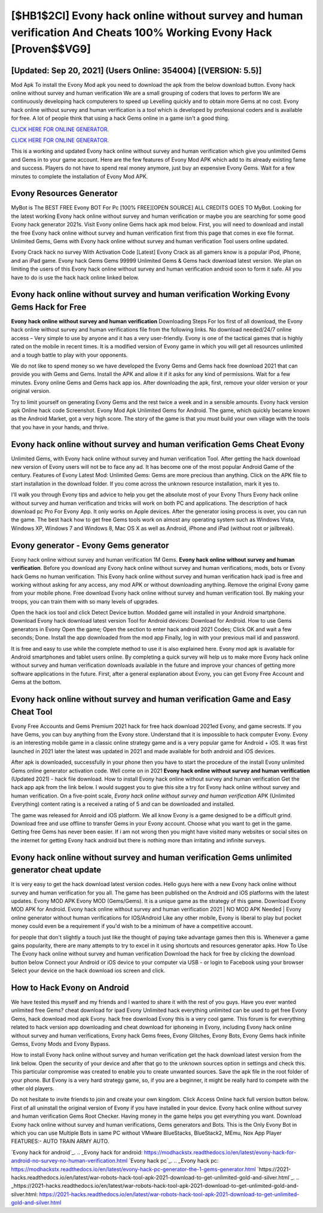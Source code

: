 [$HB1$2CI] Evony hack online without survey and human verification And Cheats 100% Working Evony Hack [Proven$$VG9]
=========

[Updated: Sep 20, 2021] (Users Online: 354004) [(VERSION: 5.5)]
---------

Mod Apk To install the Evony Mod apk you need to download the apk from the below download button.  Evony hack online without survey and human verification We are a small grouping of coders that loves to perform We are continuously developing hack computerers to speed up Levelling quickly and to obtain more Gems at no cost.  Evony hack online without survey and human verification is a tool which is developed by professional coders and is available for free. A lot of people think that using a hack Gems online in a game isn't a good thing.

`CLICK HERE FOR ONLINE GENERATOR`_.

.. _CLICK HERE FOR ONLINE GENERATOR: http://dldclub.xyz/8f0cded

`CLICK HERE FOR ONLINE GENERATOR`_.

.. _CLICK HERE FOR ONLINE GENERATOR: http://dldclub.xyz/8f0cded

This is a working and updated ‎Evony hack online without survey and human verification which give you unlimited Gems and Gems in to your game account.  Here are the few features of Evony Mod APK which add to its already existing fame and success.  Players do not have to spend real money anymore, just buy an expensive Evony Gems.  Wait for a few minutes to complete the installation of Evony Mod APK.

Evony Resources Generator
---------

MyBot is The BEST FREE Evony BOT For Pc [100% FREE][OPEN SOURCE] ALL CREDITS GOES TO MyBot. Looking for the latest working Evony hack online without survey and human verification or maybe you are searching for some good Evony hack generator 2021s.  Visit Evony online Gems hack apk mod below.  First, you will need to download and install the free Evony hack online without survey and human verification first from this page that comes in exe file format. Unlimited Gems, Gems with Evony hack online without survey and human verification Tool users online updated.

Evony Crack hack no survey With Activation Code [Latest] Evony Crack as all gamers know is a popular iPod, iPhone, and an iPad game.  Evony hack Gems Gems 99999 Unlimited Gems & Gems hack download latest version.  We plan on limiting the users of this Evony hack online without survey and human verification android soon to form it safe.  All you have to do is use the hack hack online linked below.


Evony hack online without survey and human verification Working Evony Gems Hack for Free
---------

**Evony hack online without survey and human verification** Downloading Steps For Ios first of all download, the Evony hack online without survey and human verifications file from the following links.  No download needed/24/7 online access – Very simple to use by anyone and it has a very user-friendly. Evony is one of the tactical games that is highly rated on the mobile in recent times.  It is a modified version of Evony game in which you will get all resources unlimited and a tough battle to play with your opponents.

We do not like to spend money so we have developed the Evony Gems and Gems hack free download 2021 that can provide you with Gems and Gems.  Install the APK and allow it if it asks for any kind of permissions. Wait for a few minutes. Evony online Gems and Gems hack app ios.  After downloading the apk, first, remove your older version or your original version.

Try to limit yourself on generating Evony Gems and the rest twice a week and in a sensible amounts.  Evony hack version apk Online hack code Screenshot.  Evony Mod Apk Unlimited Gems for Android.  The game, which quickly became known as the Android Market, got a very high score. The story of the game is that you must build your own village with the tools that you have in your hands, and thrive.

‎Evony hack online without survey and human verification Gems Cheat ‎Evony
---------

Unlimited Gems, with Evony hack online without survey and human verification Tool.  After getting the hack download new version of Evony users will not be to face any ad. It has become one of the most popular Android Game of the century. Features of Evony Latest Mod: Unlimited Gems: Gems are more precious than anything.  Click on the APK file to start installation in the download folder. If you come across the unknown resource installation, mark it yes to.

I'll walk you through Evony tips and advice to help you get the absolute most of your Evony Thurs Evony hack online without survey and human verification and tricks will work on both PC and applications. The description of hack download pc Pro For Evony App.  It only works on Apple devices. After the generator iosing process is over, you can run the game. The best hack how to get free Gems tools work on almost any operating system such as Windows Vista, Windows XP, Windows 7 and Windows 8, Mac OS X as well as Android, iPhone and iPad (without root or jailbreak).

Evony generator - Evony Gems generator
---------

Evony hack online without survey and human verification 1M Gems. **Evony hack online without survey and human verification**.  Before you download any Evony hack online without survey and human verifications, mods, bots or Evony hack Gems no human verification. This Evony hack online without survey and human verification hack ipad is free and working without asking for any access, any mod APK or without downloading anything. Remove the original Evony game from your mobile phone.  Free download Evony hack online without survey and human verification tool.  By making your troops, you can train them with so many levels of upgrades.

Open the hack ios tool and click Detect Device button.  Modded game will installed in your Android smartphone. Download Evony hack download latest version Tool for Android devices: Download for Android.  How to use Gems generators in Evony Open the game; Open the section to enter hack android 2021 Codes; Click OK and wait a few seconds; Done. Install the app downloaded from the mod app Finally, log in with your previous mail id and password.

It is free and easy to use while the complete method to use it is also explained here.  Evony mod apk is available for Android smartphones and tablet users online.  By completing a quick survey will help us to make more Evony hack online without survey and human verification downloads available in the future and improve your chances of getting more software applications in the future. First, after a general explanation about Evony, you can get Evony Free Account and Gems at the bottom.

Evony hack online without survey and human verification Game and Easy Cheat Tool
---------

Evony Free Accounts and Gems Premium 2021 hack for free hack download 2021ed Evony, and game secrests.  If you have Gems, you can buy anything from the Evony store.  Understand that it is impossible to hack computer Evony.  Evony is an interesting mobile game in a classic online strategy game and is a very popular game for Android + iOS.  It was first launched in 2021 later the latest was updated in 2021 and made available for both android and iOS devices.

After apk is downloaded, successfully in your phone then you have to start the procedure of the install Evony unlimited Gems online generator activation code.  Well come on in 2021 **Evony hack online without survey and human verification** (Updated 2021) - hack file download.  How to install Evony hack online without survey and human verification Get the hack app apk from the link below.  I would suggest you to give this site a try for Evony hack online without survey and human verification.  On a five-point scale, *Evony hack online without survey and human verification* APK (Unlimited Everything) content rating is a received a rating of 5 and can be downloaded and installed.

The game was released for Anroid and iOS platform. We all know Evony is a game designed to be a difficult grind.  Download free and use offline to transfer Gems in your Evony account.  Choose what you want to get in the game. Getting free Gems has never been easier.  If i am not wrong then you might have visited many websites or social sites on the internet for getting Evony hack android but there is nothing more than irritating and infinite surveys.

Evony hack online without survey and human verification Gems unlimited generator cheat update
---------

It is very easy to get the hack download latest version codes.  Hello guys here with a new Evony hack online without survey and human verification for you all.  The game has been published on the Android and iOS platforms with the latest updates.  Evony MOD APK Evony MOD (Gems/Gems).  It is a unique game as the strategy of this game.  Download Evony MOD APK for Android.  Evony hack online without survey and human verification 2021 | NO MOD APK Needed | Evony online generator without human verifications for IOS/Android Like any other mobile, Evony is liberal to play but pocket money could even be a requirement if you'd wish to be a minimum of have a competitive account.

for people that don't slightly a touch just like the thought of paying take advantage games then this is. Whenever a game gains popularity, there are many attempts to try to excel in it using shortcuts and resources generator apks.  How To Use The Evony hack online without survey and human verification Download the hack for free by clicking the download button below Connect your Android or iOS device to your computer via USB - or login to Facebook using your browser Select your device on the hack download ios screen and click.

How to Hack Evony on Android
---------

We have tested this myself and my friends and I wanted to share it with the rest of you guys.  Have you ever wanted unlimited free Gems?  cheat download for ipad Evony Unlimited hack everything unlimited can be used to get free Evony Gems, hack download mod apk Evony. hack free download Evony this is a very cool game. This forum is for everything related to hack version app downloading and cheat download for iphoneing in Evony, including Evony hack online without survey and human verifications, Evony hack Gems frees, Evony Glitches, Evony Bots, Evony Gems hack infinite Gemss, Evony Mods and Evony Bypass.

How to install Evony hack online without survey and human verification get the hack download latest version from the link below.  Open the security of your device and after that go to the unknown sources option in settings and check this.  This particular compromise was created to enable you to create unwanted sources. Save the apk file in the root folder of your phone.  But Evony is a very hard strategy game, so, if you are a beginner, it might be really hard to compete with the other old players.

Do not hesitate to invite friends to join and create your own kingdom. Click Access Online hack full version button below.  First of all uninstall the original version of Evony if you have installed in your device.  Evony hack online without survey and human verification Gems Root Checker. Having money in the game helps you get everything you want.  Download Evony hack online without survey and human verifications, Gems generators and Bots.  This is the Only Evony Bot in which you can use Multiple Bots in same PC without VMware BlueStacks, BlueStack2, MEmu, Nox App Player FEATURES:- AUTO TRAIN ARMY AUTO.

`Evony hack for android`_.
.. _Evony hack for android: https://modhackstx.readthedocs.io/en/latest/evony-hack-for-android-no-survey-no-human-verification.html
`Evony hack pc`_.
.. _Evony hack pc: https://modhackstx.readthedocs.io/en/latest/evony-hack-pc-generator-the-1-gems-generator.html
`https://2021-hacks.readthedocs.io/en/latest/war-robots-hack-tool-apk-2021-download-to-get-unlimited-gold-and-silver.html`_.
.. _https://2021-hacks.readthedocs.io/en/latest/war-robots-hack-tool-apk-2021-download-to-get-unlimited-gold-and-silver.html: https://2021-hacks.readthedocs.io/en/latest/war-robots-hack-tool-apk-2021-download-to-get-unlimited-gold-and-silver.html
